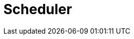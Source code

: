 // Do not edit directly!
// This file was generated by camel-quarkus-maven-plugin:update-extension-doc-page

= Scheduler
:cq-artifact-id: camel-quarkus-scheduler
:cq-artifact-id-base: scheduler
:cq-native-supported: true
:cq-status: Stable
:cq-deprecated: false
:cq-jvm-since: 0.4.0
:cq-native-since: 0.4.0
:cq-camel-part-name: scheduler
:cq-camel-part-title: Scheduler
:cq-camel-part-description: Generate messages in specified intervals using java.util.concurrent.ScheduledExecutorService.
:cq-extension-page-title: Scheduler
